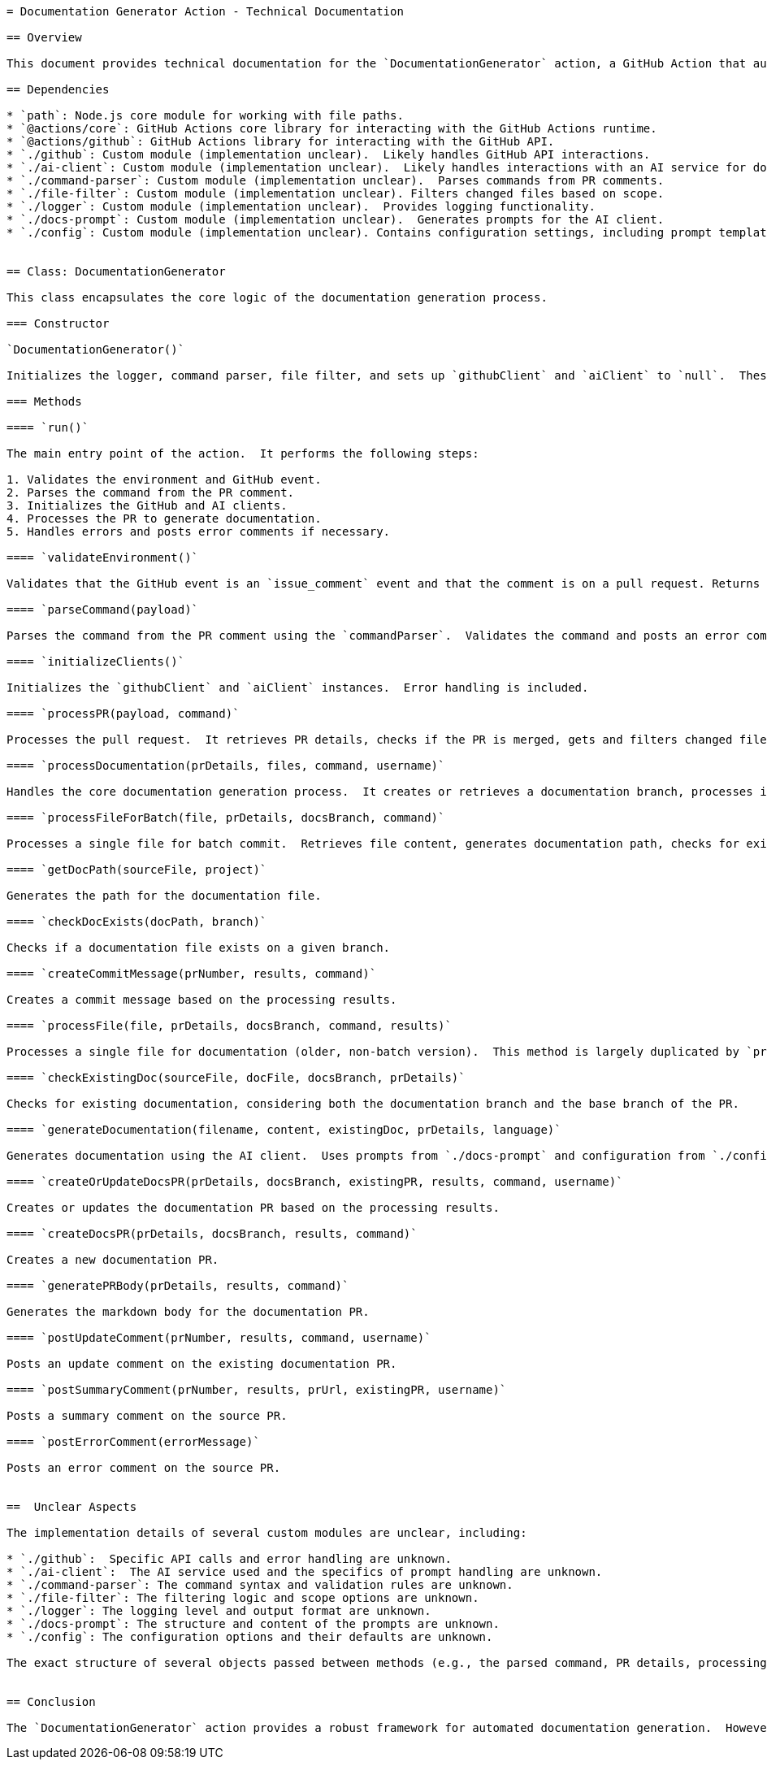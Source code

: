 ```asciidoc
= Documentation Generator Action - Technical Documentation

== Overview

This document provides technical documentation for the `DocumentationGenerator` action, a GitHub Action that automatically generates documentation for merged pull requests (PRs).  The action parses commands from PR comments, filters changed files based on specified scopes, and uses an AI client to generate or update AsciiDoc documentation.  The generated documentation is then committed to a dedicated branch and a new PR is created or an existing one is updated.

== Dependencies

* `path`: Node.js core module for working with file paths.
* `@actions/core`: GitHub Actions core library for interacting with the GitHub Actions runtime.
* `@actions/github`: GitHub Actions library for interacting with the GitHub API.
* `./github`: Custom module (implementation unclear).  Likely handles GitHub API interactions.
* `./ai-client`: Custom module (implementation unclear).  Likely handles interactions with an AI service for documentation generation.
* `./command-parser`: Custom module (implementation unclear).  Parses commands from PR comments.
* `./file-filter`: Custom module (implementation unclear). Filters changed files based on scope.
* `./logger`: Custom module (implementation unclear).  Provides logging functionality.
* `./docs-prompt`: Custom module (implementation unclear).  Generates prompts for the AI client.
* `./config`: Custom module (implementation unclear). Contains configuration settings, including prompt templates.


== Class: DocumentationGenerator

This class encapsulates the core logic of the documentation generation process.

=== Constructor

`DocumentationGenerator()`

Initializes the logger, command parser, file filter, and sets up `githubClient` and `aiClient` to `null`.  These clients are initialized later in the `initializeClients` method.

=== Methods

==== `run()`

The main entry point of the action.  It performs the following steps:

1. Validates the environment and GitHub event.
2. Parses the command from the PR comment.
3. Initializes the GitHub and AI clients.
4. Processes the PR to generate documentation.
5. Handles errors and posts error comments if necessary.

==== `validateEnvironment()`

Validates that the GitHub event is an `issue_comment` event and that the comment is on a pull request. Returns an object with `isValid` (boolean) and `message` (string) properties.

==== `parseCommand(payload)`

Parses the command from the PR comment using the `commandParser`.  Validates the command and posts an error comment if the command is invalid. Returns the parsed command object or `null`.  The structure of the parsed command object is unclear.

==== `initializeClients()`

Initializes the `githubClient` and `aiClient` instances.  Error handling is included.

==== `processPR(payload, command)`

Processes the pull request.  It retrieves PR details, checks if the PR is merged, gets and filters changed files, and processes the documentation generation.

==== `processDocumentation(prDetails, files, command, username)`

Handles the core documentation generation process.  It creates or retrieves a documentation branch, processes individual files, commits changes, and creates or updates the documentation PR.

==== `processFileForBatch(file, prDetails, docsBranch, command)`

Processes a single file for batch commit.  Retrieves file content, generates documentation path, checks for existing documentation, and generates documentation using the AI client. Returns an object containing the file path, content, and a flag indicating whether it's a new file.

==== `getDocPath(sourceFile, project)`

Generates the path for the documentation file.

==== `checkDocExists(docPath, branch)`

Checks if a documentation file exists on a given branch.

==== `createCommitMessage(prNumber, results, command)`

Creates a commit message based on the processing results.

==== `processFile(file, prDetails, docsBranch, command, results)`

Processes a single file for documentation (older, non-batch version).  This method is largely duplicated by `processFileForBatch`.

==== `checkExistingDoc(sourceFile, docFile, docsBranch, prDetails)`

Checks for existing documentation, considering both the documentation branch and the base branch of the PR.

==== `generateDocumentation(filename, content, existingDoc, prDetails, language)`

Generates documentation using the AI client.  Uses prompts from `./docs-prompt` and configuration from `./config`.

==== `createOrUpdateDocsPR(prDetails, docsBranch, existingPR, results, command, username)`

Creates or updates the documentation PR based on the processing results.

==== `createDocsPR(prDetails, docsBranch, results, command)`

Creates a new documentation PR.

==== `generatePRBody(prDetails, results, command)`

Generates the markdown body for the documentation PR.

==== `postUpdateComment(prNumber, results, command, username)`

Posts an update comment on the existing documentation PR.

==== `postSummaryComment(prNumber, results, prUrl, existingPR, username)`

Posts a summary comment on the source PR.

==== `postErrorComment(errorMessage)`

Posts an error comment on the source PR.


==  Unclear Aspects

The implementation details of several custom modules are unclear, including:

* `./github`:  Specific API calls and error handling are unknown.
* `./ai-client`:  The AI service used and the specifics of prompt handling are unknown.
* `./command-parser`: The command syntax and validation rules are unknown.
* `./file-filter`: The filtering logic and scope options are unknown.
* `./logger`: The logging level and output format are unknown.
* `./docs-prompt`: The structure and content of the prompts are unknown.
* `./config`: The configuration options and their defaults are unknown.

The exact structure of several objects passed between methods (e.g., the parsed command, PR details, processing results) is also not explicitly defined.  Further documentation or code comments within these modules are needed for a complete understanding.


== Conclusion

The `DocumentationGenerator` action provides a robust framework for automated documentation generation.  However, a more detailed explanation of the internal workings of the custom modules and data structures is necessary for comprehensive understanding and maintenance.
```
